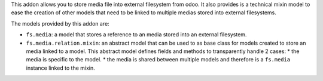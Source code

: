 This addon allows you to store media file into external filesystem from odoo.
It also provides is a technical mixin model to ease the creation of other models
that need to be linked to multiple medias stored into external filesystems.

The models provided by this addon are:

* ``fs.media``: a model that stores a reference to an media stored into
  an external filesystem.
* ``fs.media.relation.mixin``: an abstract model that can be used to
  as base class for models created to store an media linked to a model.
  This abstract model defines fields and methods to transparently handle
  2 cases:
  * the media is specific to the model.
  * the media is shared between multiple models and therefore is a ``fs.media`` instance linked to the mixin.
